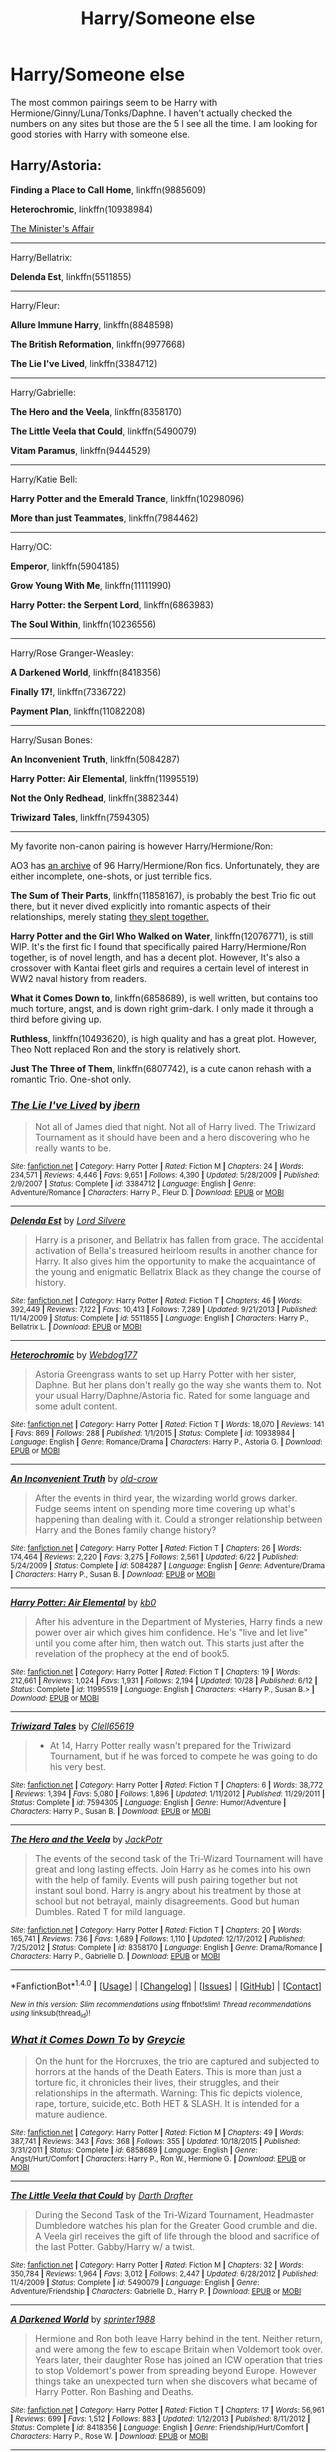 #+TITLE: Harry/Someone else

* Harry/Someone else
:PROPERTIES:
:Author: Llian_Winter
:Score: 9
:DateUnix: 1479099193.0
:DateShort: 2016-Nov-14
:END:
The most common pairings seem to be Harry with Hermione/Ginny/Luna/Tonks/Daphne. I haven't actually checked the numbers on any sites but those are the 5 I see all the time. I am looking for good stories with Harry with someone else.


** Harry/Astoria:

*Finding a Place to Call Home*, linkffn(9885609)

*Heterochromic*, linkffn(10938984)

[[http://archiveofourown.org/works/3084182?view_adult=true][The Minister's Affair]]

--------------

Harry/Bellatrix:

*Delenda Est*, linkffn(5511855)

--------------

Harry/Fleur:

*Allure Immune Harry*, linkffn(8848598)

*The British Reformation*, linkffn(9977668)

*The Lie I've Lived*, linkffn(3384712)

--------------

Harry/Gabrielle:

*The Hero and the Veela*, linkffn(8358170)

*The Little Veela that Could*, linkffn(5490079)

*Vitam Paramus*, linkffn(9444529)

--------------

Harry/Katie Bell:

*Harry Potter and the Emerald Trance*, linkffn(10298096)

*More than just Teammates*, linkffn(7984462)

--------------

Harry/OC:

*Emperor*, linkffn(5904185)

*Grow Young With Me*, linkffn(11111990)

*Harry Potter: the Serpent Lord*, linkffn(6863983)

*The Soul Within*, linkffn(10236556)

--------------

Harry/Rose Granger-Weasley:

*A Darkened World*, linkffn(8418356)

*Finally 17!*, linkffn(7336722)

*Payment Plan*, linkffn(11082208)

--------------

Harry/Susan Bones:

*An Inconvenient Truth*, linkffn(5084287)

*Harry Potter: Air Elemental*, linkffn(11995519)

*Not the Only Redhead*, linkffn(3882344)

*Triwizard Tales*, linkffn(7594305)

--------------

My favorite non-canon pairing is however Harry/Hermione/Ron:

AO3 has [[http://archiveofourown.org/collections/triofic/works][an archive]] of 96 Harry/Hermione/Ron fics. Unfortunately, they are either incomplete, one-shots, or just terrible fics.

*The Sum of Their Parts*, linkffn(11858167), is probably the best Trio fic out there, but it never dived explicitly into romantic aspects of their relationships, merely stating [[/spoiler][they slept together.]]

*Harry Potter and the Girl Who Walked on Water*, linkffn(12076771), is still WIP. It's the first fic I found that specifically paired Harry/Hermione/Ron together, is of novel length, and has a decent plot. However, It's also a crossover with Kantai fleet girls and requires a certain level of interest in WW2 naval history from readers.

*What it Comes Down to*, linkffn(6858689), is well written, but contains too much torture, angst, and is down right grim-dark. I only made it through a third before giving up.

*Ruthless*, linkffn(10493620), is high quality and has a great plot. However, Theo Nott replaced Ron and the story is relatively short.

*Just The Three of Them*, linkffn(6807742), is a cute canon rehash with a romantic Trio. One-shot only.
:PROPERTIES:
:Author: InquisitorCOC
:Score: 5
:DateUnix: 1479103401.0
:DateShort: 2016-Nov-14
:END:

*** [[http://www.fanfiction.net/s/3384712/1/][*/The Lie I've Lived/*]] by [[https://www.fanfiction.net/u/940359/jbern][/jbern/]]

#+begin_quote
  Not all of James died that night. Not all of Harry lived. The Triwizard Tournament as it should have been and a hero discovering who he really wants to be.
#+end_quote

^{/Site/: [[http://www.fanfiction.net/][fanfiction.net]] *|* /Category/: Harry Potter *|* /Rated/: Fiction M *|* /Chapters/: 24 *|* /Words/: 234,571 *|* /Reviews/: 4,446 *|* /Favs/: 9,651 *|* /Follows/: 4,390 *|* /Updated/: 5/28/2009 *|* /Published/: 2/9/2007 *|* /Status/: Complete *|* /id/: 3384712 *|* /Language/: English *|* /Genre/: Adventure/Romance *|* /Characters/: Harry P., Fleur D. *|* /Download/: [[http://www.ff2ebook.com/old/ffn-bot/index.php?id=3384712&source=ff&filetype=epub][EPUB]] or [[http://www.ff2ebook.com/old/ffn-bot/index.php?id=3384712&source=ff&filetype=mobi][MOBI]]}

--------------

[[http://www.fanfiction.net/s/5511855/1/][*/Delenda Est/*]] by [[https://www.fanfiction.net/u/116880/Lord-Silvere][/Lord Silvere/]]

#+begin_quote
  Harry is a prisoner, and Bellatrix has fallen from grace. The accidental activation of Bella's treasured heirloom results in another chance for Harry. It also gives him the opportunity to make the acquaintance of the young and enigmatic Bellatrix Black as they change the course of history.
#+end_quote

^{/Site/: [[http://www.fanfiction.net/][fanfiction.net]] *|* /Category/: Harry Potter *|* /Rated/: Fiction T *|* /Chapters/: 46 *|* /Words/: 392,449 *|* /Reviews/: 7,122 *|* /Favs/: 10,413 *|* /Follows/: 7,289 *|* /Updated/: 9/21/2013 *|* /Published/: 11/14/2009 *|* /Status/: Complete *|* /id/: 5511855 *|* /Language/: English *|* /Characters/: Harry P., Bellatrix L. *|* /Download/: [[http://www.ff2ebook.com/old/ffn-bot/index.php?id=5511855&source=ff&filetype=epub][EPUB]] or [[http://www.ff2ebook.com/old/ffn-bot/index.php?id=5511855&source=ff&filetype=mobi][MOBI]]}

--------------

[[http://www.fanfiction.net/s/10938984/1/][*/Heterochromic/*]] by [[https://www.fanfiction.net/u/921200/Webdog177][/Webdog177/]]

#+begin_quote
  Astoria Greengrass wants to set up Harry Potter with her sister, Daphne. But her plans don't really go the way she wants them to. Not your usual Harry/Daphne/Astoria fic. Rated for some language and some adult content.
#+end_quote

^{/Site/: [[http://www.fanfiction.net/][fanfiction.net]] *|* /Category/: Harry Potter *|* /Rated/: Fiction T *|* /Words/: 18,070 *|* /Reviews/: 141 *|* /Favs/: 869 *|* /Follows/: 288 *|* /Published/: 1/1/2015 *|* /Status/: Complete *|* /id/: 10938984 *|* /Language/: English *|* /Genre/: Romance/Drama *|* /Characters/: Harry P., Astoria G. *|* /Download/: [[http://www.ff2ebook.com/old/ffn-bot/index.php?id=10938984&source=ff&filetype=epub][EPUB]] or [[http://www.ff2ebook.com/old/ffn-bot/index.php?id=10938984&source=ff&filetype=mobi][MOBI]]}

--------------

[[http://www.fanfiction.net/s/5084287/1/][*/An Inconvenient Truth/*]] by [[https://www.fanfiction.net/u/616007/old-crow][/old-crow/]]

#+begin_quote
  After the events in third year, the wizarding world grows darker. Fudge seems intent on spending more time covering up what's happening than dealing with it. Could a stronger relationship between Harry and the Bones family change history?
#+end_quote

^{/Site/: [[http://www.fanfiction.net/][fanfiction.net]] *|* /Category/: Harry Potter *|* /Rated/: Fiction T *|* /Chapters/: 26 *|* /Words/: 174,464 *|* /Reviews/: 2,220 *|* /Favs/: 3,275 *|* /Follows/: 2,561 *|* /Updated/: 6/22 *|* /Published/: 5/24/2009 *|* /Status/: Complete *|* /id/: 5084287 *|* /Language/: English *|* /Genre/: Adventure/Drama *|* /Characters/: Harry P., Susan B. *|* /Download/: [[http://www.ff2ebook.com/old/ffn-bot/index.php?id=5084287&source=ff&filetype=epub][EPUB]] or [[http://www.ff2ebook.com/old/ffn-bot/index.php?id=5084287&source=ff&filetype=mobi][MOBI]]}

--------------

[[http://www.fanfiction.net/s/11995519/1/][*/Harry Potter: Air Elemental/*]] by [[https://www.fanfiction.net/u/1251524/kb0][/kb0/]]

#+begin_quote
  After his adventure in the Department of Mysteries, Harry finds a new power over air which gives him confidence. He's "live and let live" until you come after him, then watch out. This starts just after the revelation of the prophecy at the end of book5.
#+end_quote

^{/Site/: [[http://www.fanfiction.net/][fanfiction.net]] *|* /Category/: Harry Potter *|* /Rated/: Fiction T *|* /Chapters/: 19 *|* /Words/: 212,661 *|* /Reviews/: 1,024 *|* /Favs/: 1,931 *|* /Follows/: 2,194 *|* /Updated/: 10/28 *|* /Published/: 6/12 *|* /Status/: Complete *|* /id/: 11995519 *|* /Language/: English *|* /Characters/: <Harry P., Susan B.> *|* /Download/: [[http://www.ff2ebook.com/old/ffn-bot/index.php?id=11995519&source=ff&filetype=epub][EPUB]] or [[http://www.ff2ebook.com/old/ffn-bot/index.php?id=11995519&source=ff&filetype=mobi][MOBI]]}

--------------

[[http://www.fanfiction.net/s/7594305/1/][*/Triwizard Tales/*]] by [[https://www.fanfiction.net/u/1298529/Clell65619][/Clell65619/]]

#+begin_quote
  - At 14, Harry Potter really wasn't prepared for the Triwizard Tournament, but if he was forced to compete he was going to do his very best.
#+end_quote

^{/Site/: [[http://www.fanfiction.net/][fanfiction.net]] *|* /Category/: Harry Potter *|* /Rated/: Fiction T *|* /Chapters/: 6 *|* /Words/: 38,772 *|* /Reviews/: 1,394 *|* /Favs/: 5,080 *|* /Follows/: 1,896 *|* /Updated/: 1/11/2012 *|* /Published/: 11/29/2011 *|* /Status/: Complete *|* /id/: 7594305 *|* /Language/: English *|* /Genre/: Humor/Adventure *|* /Characters/: Harry P., Susan B. *|* /Download/: [[http://www.ff2ebook.com/old/ffn-bot/index.php?id=7594305&source=ff&filetype=epub][EPUB]] or [[http://www.ff2ebook.com/old/ffn-bot/index.php?id=7594305&source=ff&filetype=mobi][MOBI]]}

--------------

[[http://www.fanfiction.net/s/8358170/1/][*/The Hero and the Veela/*]] by [[https://www.fanfiction.net/u/2475592/JackPotr][/JackPotr/]]

#+begin_quote
  The events of the second task of the Tri-Wizard Tournament will have great and long lasting effects. Join Harry as he comes into his own with the help of family. Events will push pairing together but not instant soul bond. Harry is angry about his treatment by those at school but not betrayal, mainly disagreements. Good but human Dumbles. Rated T for mild language.
#+end_quote

^{/Site/: [[http://www.fanfiction.net/][fanfiction.net]] *|* /Category/: Harry Potter *|* /Rated/: Fiction T *|* /Chapters/: 20 *|* /Words/: 165,741 *|* /Reviews/: 736 *|* /Favs/: 1,689 *|* /Follows/: 1,110 *|* /Updated/: 12/17/2012 *|* /Published/: 7/25/2012 *|* /Status/: Complete *|* /id/: 8358170 *|* /Language/: English *|* /Genre/: Drama/Romance *|* /Characters/: Harry P., Gabrielle D. *|* /Download/: [[http://www.ff2ebook.com/old/ffn-bot/index.php?id=8358170&source=ff&filetype=epub][EPUB]] or [[http://www.ff2ebook.com/old/ffn-bot/index.php?id=8358170&source=ff&filetype=mobi][MOBI]]}

--------------

*FanfictionBot*^{1.4.0} *|* [[[https://github.com/tusing/reddit-ffn-bot/wiki/Usage][Usage]]] | [[[https://github.com/tusing/reddit-ffn-bot/wiki/Changelog][Changelog]]] | [[[https://github.com/tusing/reddit-ffn-bot/issues/][Issues]]] | [[[https://github.com/tusing/reddit-ffn-bot/][GitHub]]] | [[[https://www.reddit.com/message/compose?to=tusing][Contact]]]

^{/New in this version: Slim recommendations using/ ffnbot!slim! /Thread recommendations using/ linksub(thread_id)!}
:PROPERTIES:
:Author: FanfictionBot
:Score: 2
:DateUnix: 1479103492.0
:DateShort: 2016-Nov-14
:END:


*** [[http://www.fanfiction.net/s/6858689/1/][*/What it Comes Down To/*]] by [[https://www.fanfiction.net/u/919941/Greycie][/Greycie/]]

#+begin_quote
  On the hunt for the Horcruxes, the trio are captured and subjected to horrors at the hands of the Death Eaters. This is more than just a torture fic, it chronicles their lives, their struggles, and their relationships in the aftermath. Warning: This fic depicts violence, rape, torture, suicide,etc. Both HET & SLASH. It is intended for a mature audience.
#+end_quote

^{/Site/: [[http://www.fanfiction.net/][fanfiction.net]] *|* /Category/: Harry Potter *|* /Rated/: Fiction M *|* /Chapters/: 49 *|* /Words/: 387,741 *|* /Reviews/: 343 *|* /Favs/: 368 *|* /Follows/: 355 *|* /Updated/: 10/18/2015 *|* /Published/: 3/31/2011 *|* /Status/: Complete *|* /id/: 6858689 *|* /Language/: English *|* /Genre/: Angst/Hurt/Comfort *|* /Characters/: Harry P., Ron W., Hermione G. *|* /Download/: [[http://www.ff2ebook.com/old/ffn-bot/index.php?id=6858689&source=ff&filetype=epub][EPUB]] or [[http://www.ff2ebook.com/old/ffn-bot/index.php?id=6858689&source=ff&filetype=mobi][MOBI]]}

--------------

[[http://www.fanfiction.net/s/5490079/1/][*/The Little Veela that Could/*]] by [[https://www.fanfiction.net/u/1933697/Darth-Drafter][/Darth Drafter/]]

#+begin_quote
  During the Second Task of the Tri-Wizard Tournament, Headmaster Dumbledore watches his plan for the Greater Good crumble and die. A Veela girl receives the gift of life through the blood and sacrifice of the last Potter. Gabby/Harry w/ a twist.
#+end_quote

^{/Site/: [[http://www.fanfiction.net/][fanfiction.net]] *|* /Category/: Harry Potter *|* /Rated/: Fiction M *|* /Chapters/: 32 *|* /Words/: 350,784 *|* /Reviews/: 1,964 *|* /Favs/: 3,012 *|* /Follows/: 2,447 *|* /Updated/: 6/28/2012 *|* /Published/: 11/4/2009 *|* /Status/: Complete *|* /id/: 5490079 *|* /Language/: English *|* /Genre/: Adventure/Friendship *|* /Characters/: Gabrielle D., Harry P. *|* /Download/: [[http://www.ff2ebook.com/old/ffn-bot/index.php?id=5490079&source=ff&filetype=epub][EPUB]] or [[http://www.ff2ebook.com/old/ffn-bot/index.php?id=5490079&source=ff&filetype=mobi][MOBI]]}

--------------

[[http://www.fanfiction.net/s/8418356/1/][*/A Darkened World/*]] by [[https://www.fanfiction.net/u/2936579/sprinter1988][/sprinter1988/]]

#+begin_quote
  Hermione and Ron both leave Harry behind in the tent. Neither return, and were among the few to escape Britain when Voldemort took over. Years later, their daughter Rose has joined an ICW operation that tries to stop Voldemort's power from spreading beyond Europe. However things take an unexpected turn when she discovers what became of Harry Potter. Ron Bashing and Deaths.
#+end_quote

^{/Site/: [[http://www.fanfiction.net/][fanfiction.net]] *|* /Category/: Harry Potter *|* /Rated/: Fiction T *|* /Chapters/: 17 *|* /Words/: 56,961 *|* /Reviews/: 699 *|* /Favs/: 1,512 *|* /Follows/: 883 *|* /Updated/: 1/12/2013 *|* /Published/: 8/11/2012 *|* /Status/: Complete *|* /id/: 8418356 *|* /Language/: English *|* /Genre/: Friendship/Hurt/Comfort *|* /Characters/: Harry P., Rose W. *|* /Download/: [[http://www.ff2ebook.com/old/ffn-bot/index.php?id=8418356&source=ff&filetype=epub][EPUB]] or [[http://www.ff2ebook.com/old/ffn-bot/index.php?id=8418356&source=ff&filetype=mobi][MOBI]]}

--------------

[[http://www.fanfiction.net/s/11111990/1/][*/Grow Young With Me/*]] by [[https://www.fanfiction.net/u/997444/Taliesin19][/Taliesin19/]]

#+begin_quote
  He always sat there, just staring out the window. The nameless man with sad eyes. He bothered no one, and no one bothered him. Until now, that is. Abigail Waters knew her curiosity would one day be the death of her...but not today. Today it would give her life instead.
#+end_quote

^{/Site/: [[http://www.fanfiction.net/][fanfiction.net]] *|* /Category/: Harry Potter *|* /Rated/: Fiction T *|* /Chapters/: 23 *|* /Words/: 171,207 *|* /Reviews/: 877 *|* /Favs/: 1,768 *|* /Follows/: 2,474 *|* /Updated/: 9/5 *|* /Published/: 3/14/2015 *|* /id/: 11111990 *|* /Language/: English *|* /Genre/: Family/Romance *|* /Characters/: Harry P., OC *|* /Download/: [[http://www.ff2ebook.com/old/ffn-bot/index.php?id=11111990&source=ff&filetype=epub][EPUB]] or [[http://www.ff2ebook.com/old/ffn-bot/index.php?id=11111990&source=ff&filetype=mobi][MOBI]]}

--------------

[[http://www.fanfiction.net/s/12076771/1/][*/Harry Potter and the Girl Who Walked on Water/*]] by [[https://www.fanfiction.net/u/2548648/Starfox5][/Starfox5/]]

#+begin_quote
  AU. From the deepest abyss of the sea, a new menace rises to threaten Wizarding Britain. And three scarred people are called up once again to defend a country that seems torn between praising and condemning them for saving it the first time. Inspired by concepts from Kantai Collection and similar games.
#+end_quote

^{/Site/: [[http://www.fanfiction.net/][fanfiction.net]] *|* /Category/: Harry Potter *|* /Rated/: Fiction M *|* /Chapters/: 10 *|* /Words/: 75,389 *|* /Reviews/: 100 *|* /Favs/: 96 *|* /Follows/: 92 *|* /Updated/: 10/1 *|* /Published/: 7/30 *|* /Status/: Complete *|* /id/: 12076771 *|* /Language/: English *|* /Genre/: Adventure/Drama *|* /Characters/: <Harry P., Ron W., Hermione G.> *|* /Download/: [[http://www.ff2ebook.com/old/ffn-bot/index.php?id=12076771&source=ff&filetype=epub][EPUB]] or [[http://www.ff2ebook.com/old/ffn-bot/index.php?id=12076771&source=ff&filetype=mobi][MOBI]]}

--------------

[[http://www.fanfiction.net/s/10236556/1/][*/The Soul Within/*]] by [[https://www.fanfiction.net/u/1361214/TheFlowerOfTheCourt][/TheFlowerOfTheCourt/]]

#+begin_quote
  The blood protection inside of Harry blocked His killing curse and burned His host body to ashes, yet failed to stop His soul from entering his body? Oh wait, it didn't! Harry's blood protection fights against Voldemort's soul and something new is created...a new soul and companion. Harry thinks it is unfair that she doesn't have a body of her own...well he is going to change that!
#+end_quote

^{/Site/: [[http://www.fanfiction.net/][fanfiction.net]] *|* /Category/: Harry Potter *|* /Rated/: Fiction T *|* /Chapters/: 25 *|* /Words/: 162,966 *|* /Reviews/: 1,487 *|* /Favs/: 2,456 *|* /Follows/: 2,609 *|* /Updated/: 8/9 *|* /Published/: 4/1/2014 *|* /Status/: Complete *|* /id/: 10236556 *|* /Language/: English *|* /Genre/: Adventure/Romance *|* /Characters/: <Harry P., Daphne G., OC> *|* /Download/: [[http://www.ff2ebook.com/old/ffn-bot/index.php?id=10236556&source=ff&filetype=epub][EPUB]] or [[http://www.ff2ebook.com/old/ffn-bot/index.php?id=10236556&source=ff&filetype=mobi][MOBI]]}

--------------

*FanfictionBot*^{1.4.0} *|* [[[https://github.com/tusing/reddit-ffn-bot/wiki/Usage][Usage]]] | [[[https://github.com/tusing/reddit-ffn-bot/wiki/Changelog][Changelog]]] | [[[https://github.com/tusing/reddit-ffn-bot/issues/][Issues]]] | [[[https://github.com/tusing/reddit-ffn-bot/][GitHub]]] | [[[https://www.reddit.com/message/compose?to=tusing][Contact]]]

^{/New in this version: Slim recommendations using/ ffnbot!slim! /Thread recommendations using/ linksub(thread_id)!}
:PROPERTIES:
:Author: FanfictionBot
:Score: 2
:DateUnix: 1479103498.0
:DateShort: 2016-Nov-14
:END:


*** [[http://www.fanfiction.net/s/7336722/1/][*/Finally 17!/*]] by [[https://www.fanfiction.net/u/2554216/9876grpc][/9876grpc/]]

#+begin_quote
  Rose is FINALLY turning 17 and she can't wait to seduce that older wizard she's had her eye on for years...
#+end_quote

^{/Site/: [[http://www.fanfiction.net/][fanfiction.net]] *|* /Category/: Harry Potter *|* /Rated/: Fiction M *|* /Chapters/: 48 *|* /Words/: 163,671 *|* /Reviews/: 436 *|* /Favs/: 727 *|* /Follows/: 738 *|* /Updated/: 2/14 *|* /Published/: 8/29/2011 *|* /Status/: Complete *|* /id/: 7336722 *|* /Language/: English *|* /Genre/: Romance/Drama *|* /Characters/: <Rose W., Harry P.> *|* /Download/: [[http://www.ff2ebook.com/old/ffn-bot/index.php?id=7336722&source=ff&filetype=epub][EPUB]] or [[http://www.ff2ebook.com/old/ffn-bot/index.php?id=7336722&source=ff&filetype=mobi][MOBI]]}

--------------

[[http://www.fanfiction.net/s/6807742/1/][*/Just The Three of Them/*]] by [[https://www.fanfiction.net/u/1358445/RicardianScholar-Clark-Weasley][/RicardianScholar Clark-Weasley/]]

#+begin_quote
  Harry has only ever loved Ron and Hermione, Ron only loved Harry and Hermione, and Hermione only loved Harry and Ron. so why should there ever be more than just the three of them?
#+end_quote

^{/Site/: [[http://www.fanfiction.net/][fanfiction.net]] *|* /Category/: Harry Potter *|* /Rated/: Fiction T *|* /Words/: 3,652 *|* /Reviews/: 49 *|* /Favs/: 498 *|* /Follows/: 81 *|* /Published/: 3/8/2011 *|* /Status/: Complete *|* /id/: 6807742 *|* /Language/: English *|* /Genre/: Romance/Hurt/Comfort *|* /Characters/: <Harry P., Ron W., Hermione G.> *|* /Download/: [[http://www.ff2ebook.com/old/ffn-bot/index.php?id=6807742&source=ff&filetype=epub][EPUB]] or [[http://www.ff2ebook.com/old/ffn-bot/index.php?id=6807742&source=ff&filetype=mobi][MOBI]]}

--------------

[[http://www.fanfiction.net/s/10493620/1/][*/Ruthless/*]] by [[https://www.fanfiction.net/u/717542/AngelaStarCat][/AngelaStarCat/]]

#+begin_quote
  COMPLETE. James Potter casts his own spell to protect his only son; but he was never as good with Charms as Lily was. (A more ruthless Harry Potter grows up to confront Voldemort). Dark!Harry. Slytherin!Harry HP/HG and then HP/HG/TN.
#+end_quote

^{/Site/: [[http://www.fanfiction.net/][fanfiction.net]] *|* /Category/: Harry Potter *|* /Rated/: Fiction M *|* /Chapters/: 9 *|* /Words/: 25,083 *|* /Reviews/: 384 *|* /Favs/: 1,378 *|* /Follows/: 378 *|* /Published/: 6/29/2014 *|* /Status/: Complete *|* /id/: 10493620 *|* /Language/: English *|* /Genre/: Friendship/Horror *|* /Characters/: <Harry P., Hermione G.> Theodore N. *|* /Download/: [[http://www.ff2ebook.com/old/ffn-bot/index.php?id=10493620&source=ff&filetype=epub][EPUB]] or [[http://www.ff2ebook.com/old/ffn-bot/index.php?id=10493620&source=ff&filetype=mobi][MOBI]]}

--------------

[[http://www.fanfiction.net/s/3882344/1/][*/Not the Only Redhead/*]] by [[https://www.fanfiction.net/u/1220065/joemjackson][/joemjackson/]]

#+begin_quote
  Harry asks Ginny to the Yule Ball. Everyone believes Harry is destined to be with a redhead. There is more than one redhead in Hogwarts, though.
#+end_quote

^{/Site/: [[http://www.fanfiction.net/][fanfiction.net]] *|* /Category/: Harry Potter *|* /Rated/: Fiction T *|* /Chapters/: 56 *|* /Words/: 333,911 *|* /Reviews/: 2,267 *|* /Favs/: 2,557 *|* /Follows/: 1,955 *|* /Updated/: 1/7/2011 *|* /Published/: 11/9/2007 *|* /Status/: Complete *|* /id/: 3882344 *|* /Language/: English *|* /Genre/: Romance/Suspense *|* /Characters/: Harry P., Susan B. *|* /Download/: [[http://www.ff2ebook.com/old/ffn-bot/index.php?id=3882344&source=ff&filetype=epub][EPUB]] or [[http://www.ff2ebook.com/old/ffn-bot/index.php?id=3882344&source=ff&filetype=mobi][MOBI]]}

--------------

[[http://www.fanfiction.net/s/9885609/1/][*/Finding a Place to Call Home/*]] by [[https://www.fanfiction.net/u/2298556/TheGirlWithFarTooManyIdeas][/TheGirlWithFarTooManyIdeas/]]

#+begin_quote
  "Haven't you wondered if there's more to the world then a backwards, prejudiced society?" When Harry asks Astoria Greengrass this question in a fit of temper after he's forced to compete in the tournament, he wasn't expecting her answer - or that he'd go along with her decision to run away with him and see the world. Can two different people find happiness? HarryxAstoria
#+end_quote

^{/Site/: [[http://www.fanfiction.net/][fanfiction.net]] *|* /Category/: Harry Potter *|* /Rated/: Fiction T *|* /Chapters/: 13 *|* /Words/: 61,129 *|* /Reviews/: 1,106 *|* /Favs/: 4,025 *|* /Follows/: 3,246 *|* /Updated/: 2/7/2015 *|* /Published/: 11/29/2013 *|* /Status/: Complete *|* /id/: 9885609 *|* /Language/: English *|* /Genre/: Romance/Adventure *|* /Characters/: <Harry P., Astoria G.> *|* /Download/: [[http://www.ff2ebook.com/old/ffn-bot/index.php?id=9885609&source=ff&filetype=epub][EPUB]] or [[http://www.ff2ebook.com/old/ffn-bot/index.php?id=9885609&source=ff&filetype=mobi][MOBI]]}

--------------

[[http://www.fanfiction.net/s/11858167/1/][*/The Sum of Their Parts/*]] by [[https://www.fanfiction.net/u/7396284/holdmybeer][/holdmybeer/]]

#+begin_quote
  For Teddy Lupin, Harry Potter would become a Dark Lord. For Teddy Lupin, Harry Potter would take down the Ministry or die trying. He should have known that Hermione and Ron wouldn't let him do it alone.
#+end_quote

^{/Site/: [[http://www.fanfiction.net/][fanfiction.net]] *|* /Category/: Harry Potter *|* /Rated/: Fiction M *|* /Chapters/: 11 *|* /Words/: 143,267 *|* /Reviews/: 504 *|* /Favs/: 1,613 *|* /Follows/: 963 *|* /Updated/: 4/12 *|* /Published/: 3/24 *|* /Status/: Complete *|* /id/: 11858167 *|* /Language/: English *|* /Characters/: Harry P., Ron W., Hermione G., George W. *|* /Download/: [[http://www.ff2ebook.com/old/ffn-bot/index.php?id=11858167&source=ff&filetype=epub][EPUB]] or [[http://www.ff2ebook.com/old/ffn-bot/index.php?id=11858167&source=ff&filetype=mobi][MOBI]]}

--------------

[[http://www.fanfiction.net/s/9444529/1/][*/Vitam Paramus/*]] by [[https://www.fanfiction.net/u/2638737/TheEndless7][/TheEndless7/]]

#+begin_quote
  After tragic losses, Quidditch star Harry Potter is forced to pick up the pieces of those who have vanished; while he finds himself also taking care of another lost soul.
#+end_quote

^{/Site/: [[http://www.fanfiction.net/][fanfiction.net]] *|* /Category/: Harry Potter *|* /Rated/: Fiction T *|* /Chapters/: 24 *|* /Words/: 203,518 *|* /Reviews/: 893 *|* /Favs/: 1,297 *|* /Follows/: 1,244 *|* /Updated/: 10/12/2014 *|* /Published/: 6/30/2013 *|* /Status/: Complete *|* /id/: 9444529 *|* /Language/: English *|* /Genre/: Romance/Hurt/Comfort *|* /Characters/: Harry P., Gabrielle D. *|* /Download/: [[http://www.ff2ebook.com/old/ffn-bot/index.php?id=9444529&source=ff&filetype=epub][EPUB]] or [[http://www.ff2ebook.com/old/ffn-bot/index.php?id=9444529&source=ff&filetype=mobi][MOBI]]}

--------------

*FanfictionBot*^{1.4.0} *|* [[[https://github.com/tusing/reddit-ffn-bot/wiki/Usage][Usage]]] | [[[https://github.com/tusing/reddit-ffn-bot/wiki/Changelog][Changelog]]] | [[[https://github.com/tusing/reddit-ffn-bot/issues/][Issues]]] | [[[https://github.com/tusing/reddit-ffn-bot/][GitHub]]] | [[[https://www.reddit.com/message/compose?to=tusing][Contact]]]

^{/New in this version: Slim recommendations using/ ffnbot!slim! /Thread recommendations using/ linksub(thread_id)!}
:PROPERTIES:
:Author: FanfictionBot
:Score: 2
:DateUnix: 1479103500.0
:DateShort: 2016-Nov-14
:END:


*** [[http://www.fanfiction.net/s/6863983/1/][*/Harry Potter: the Serpent Lord/*]] by [[https://www.fanfiction.net/u/1755410/NHunter][/NHunter/]]

#+begin_quote
  "Unfortunately, the first magical child young Harry Potter met in Diagon Alley was a Malfoy. Draconica Malfoy to be exact..." Harry/Draconica Harry/fem-Draco. This IS HET! will eventually contain Intelligent!dark-medic!strong!Harry, likeable!Draconica and some bashing for others.
#+end_quote

^{/Site/: [[http://www.fanfiction.net/][fanfiction.net]] *|* /Category/: Harry Potter *|* /Rated/: Fiction M *|* /Chapters/: 75 *|* /Words/: 269,161 *|* /Reviews/: 2,128 *|* /Favs/: 3,282 *|* /Follows/: 2,781 *|* /Updated/: 8/20/2014 *|* /Published/: 4/1/2011 *|* /Status/: Complete *|* /id/: 6863983 *|* /Language/: English *|* /Genre/: Adventure *|* /Characters/: <Harry P., OC> *|* /Download/: [[http://www.ff2ebook.com/old/ffn-bot/index.php?id=6863983&source=ff&filetype=epub][EPUB]] or [[http://www.ff2ebook.com/old/ffn-bot/index.php?id=6863983&source=ff&filetype=mobi][MOBI]]}

--------------

*FanfictionBot*^{1.4.0} *|* [[[https://github.com/tusing/reddit-ffn-bot/wiki/Usage][Usage]]] | [[[https://github.com/tusing/reddit-ffn-bot/wiki/Changelog][Changelog]]] | [[[https://github.com/tusing/reddit-ffn-bot/issues/][Issues]]] | [[[https://github.com/tusing/reddit-ffn-bot/][GitHub]]] | [[[https://www.reddit.com/message/compose?to=tusing][Contact]]]

^{/New in this version: Slim recommendations using/ ffnbot!slim! /Thread recommendations using/ linksub(thread_id)!}
:PROPERTIES:
:Author: FanfictionBot
:Score: 2
:DateUnix: 1479103502.0
:DateShort: 2016-Nov-14
:END:


*** [[http://www.fanfiction.net/s/7984462/1/][*/More than just Teammates/*]] by [[https://www.fanfiction.net/u/3589936/drphil01][/drphil01/]]

#+begin_quote
  Set before 4th year and after Quidditch World Cup, Harry has a surprise encounter with one of his teammates. He later makes a surprise discovery at Gringotts. HP/KB/AS/AJ fanfic. Rated M for sex scenes and language
#+end_quote

^{/Site/: [[http://www.fanfiction.net/][fanfiction.net]] *|* /Category/: Harry Potter *|* /Rated/: Fiction M *|* /Chapters/: 15 *|* /Words/: 89,251 *|* /Reviews/: 301 *|* /Favs/: 1,357 *|* /Follows/: 766 *|* /Updated/: 7/19/2012 *|* /Published/: 4/3/2012 *|* /Status/: Complete *|* /id/: 7984462 *|* /Language/: English *|* /Genre/: Adventure/Friendship *|* /Characters/: Harry P., Katie B. *|* /Download/: [[http://www.ff2ebook.com/old/ffn-bot/index.php?id=7984462&source=ff&filetype=epub][EPUB]] or [[http://www.ff2ebook.com/old/ffn-bot/index.php?id=7984462&source=ff&filetype=mobi][MOBI]]}

--------------

[[http://www.fanfiction.net/s/11082208/1/][*/Payment Plan/*]] by [[https://www.fanfiction.net/u/3399412/Argo0][/Argo0/]]

#+begin_quote
  Ron's debts are piling up and now there's only one way to fix this problem. Fortunately for Hermione, it's a price she is more than willing to pay. Harry/Hermione, Harry/Rose, Harry/Hermione/Rose. Includes character bashing (Ron) and lemons.
#+end_quote

^{/Site/: [[http://www.fanfiction.net/][fanfiction.net]] *|* /Category/: Harry Potter *|* /Rated/: Fiction M *|* /Chapters/: 4 *|* /Words/: 23,551 *|* /Reviews/: 229 *|* /Favs/: 1,721 *|* /Follows/: 1,209 *|* /Updated/: 7/13/2015 *|* /Published/: 2/28/2015 *|* /Status/: Complete *|* /id/: 11082208 *|* /Language/: English *|* /Genre/: Drama *|* /Characters/: Harry P., Ron W., Hermione G., Rose W. *|* /Download/: [[http://www.ff2ebook.com/old/ffn-bot/index.php?id=11082208&source=ff&filetype=epub][EPUB]] or [[http://www.ff2ebook.com/old/ffn-bot/index.php?id=11082208&source=ff&filetype=mobi][MOBI]]}

--------------

[[http://www.fanfiction.net/s/8848598/1/][*/Allure Immune Harry/*]] by [[https://www.fanfiction.net/u/1890123/Racke][/Racke/]]

#+begin_quote
  Harry had no idea why the boys in the Great Hall drooled over themselves as the students from Beuxbatons made their entrance, but he knew better than to let an opportunity slip. He hurriedly stole Ron's sandwich. It tasted gloriously.
#+end_quote

^{/Site/: [[http://www.fanfiction.net/][fanfiction.net]] *|* /Category/: Harry Potter *|* /Rated/: Fiction T *|* /Words/: 8,628 *|* /Reviews/: 510 *|* /Favs/: 6,089 *|* /Follows/: 1,537 *|* /Published/: 12/29/2012 *|* /Status/: Complete *|* /id/: 8848598 *|* /Language/: English *|* /Genre/: Humor/Romance *|* /Characters/: Harry P., Fleur D. *|* /Download/: [[http://www.ff2ebook.com/old/ffn-bot/index.php?id=8848598&source=ff&filetype=epub][EPUB]] or [[http://www.ff2ebook.com/old/ffn-bot/index.php?id=8848598&source=ff&filetype=mobi][MOBI]]}

--------------

[[http://www.fanfiction.net/s/5904185/1/][*/Emperor/*]] by [[https://www.fanfiction.net/u/1227033/Marquis-Black][/Marquis Black/]]

#+begin_quote
  Some men live their whole lives at peace and are content. Others are born with an unquenchable fire and change the world forever. Inspired by the rise of Napoleon, Augustus, Nobunaga, and T'sao T'sao. Very AU.
#+end_quote

^{/Site/: [[http://www.fanfiction.net/][fanfiction.net]] *|* /Category/: Harry Potter *|* /Rated/: Fiction M *|* /Chapters/: 44 *|* /Words/: 638,154 *|* /Reviews/: 1,823 *|* /Favs/: 2,977 *|* /Follows/: 2,699 *|* /Updated/: 1/26 *|* /Published/: 4/17/2010 *|* /id/: 5904185 *|* /Language/: English *|* /Genre/: Adventure *|* /Characters/: Harry P. *|* /Download/: [[http://www.ff2ebook.com/old/ffn-bot/index.php?id=5904185&source=ff&filetype=epub][EPUB]] or [[http://www.ff2ebook.com/old/ffn-bot/index.php?id=5904185&source=ff&filetype=mobi][MOBI]]}

--------------

[[http://www.fanfiction.net/s/10298096/1/][*/Harry Potter and the Emerald Trance/*]] by [[https://www.fanfiction.net/u/2711324/DrizzleWizzle][/DrizzleWizzle/]]

#+begin_quote
  (5/7) It is a dark time for Harry Potter. Voldemort is secretly amassing power, and only Dumbledore's Order of the Phoenix opposes him. Abandoned, libeled, loathed and reviled, Harry has few allies and fewer options. Harry must learn to control his powerful and mysterious emerald trance; if he cannot, Harry will be consumed by darkness. (AU Slytherin!Harry)
#+end_quote

^{/Site/: [[http://www.fanfiction.net/][fanfiction.net]] *|* /Category/: Harry Potter *|* /Rated/: Fiction T *|* /Chapters/: 63 *|* /Words/: 280,183 *|* /Reviews/: 1,864 *|* /Favs/: 1,234 *|* /Follows/: 1,559 *|* /Updated/: 5/13 *|* /Published/: 4/25/2014 *|* /Status/: Complete *|* /id/: 10298096 *|* /Language/: English *|* /Genre/: Adventure *|* /Characters/: <Harry P., Katie B.> *|* /Download/: [[http://www.ff2ebook.com/old/ffn-bot/index.php?id=10298096&source=ff&filetype=epub][EPUB]] or [[http://www.ff2ebook.com/old/ffn-bot/index.php?id=10298096&source=ff&filetype=mobi][MOBI]]}

--------------

[[http://www.fanfiction.net/s/9977668/1/][*/The British Reformation/*]] by [[https://www.fanfiction.net/u/1251524/kb0][/kb0/]]

#+begin_quote
  After Sirius dies, Harry is isolated and feels betrayed by everyone who's been around him recently and leaves to figure out what he should do. An "old friend" is sent to look after him and try to bring him back. Together they search for a way to kill a Dark Lord and maybe fix society too.
#+end_quote

^{/Site/: [[http://www.fanfiction.net/][fanfiction.net]] *|* /Category/: Harry Potter *|* /Rated/: Fiction T *|* /Chapters/: 12 *|* /Words/: 136,650 *|* /Reviews/: 1,044 *|* /Favs/: 2,339 *|* /Follows/: 1,812 *|* /Updated/: 3/21/2014 *|* /Published/: 12/31/2013 *|* /Status/: Complete *|* /id/: 9977668 *|* /Language/: English *|* /Characters/: Harry P., Fleur D. *|* /Download/: [[http://www.ff2ebook.com/old/ffn-bot/index.php?id=9977668&source=ff&filetype=epub][EPUB]] or [[http://www.ff2ebook.com/old/ffn-bot/index.php?id=9977668&source=ff&filetype=mobi][MOBI]]}

--------------

*FanfictionBot*^{1.4.0} *|* [[[https://github.com/tusing/reddit-ffn-bot/wiki/Usage][Usage]]] | [[[https://github.com/tusing/reddit-ffn-bot/wiki/Changelog][Changelog]]] | [[[https://github.com/tusing/reddit-ffn-bot/issues/][Issues]]] | [[[https://github.com/tusing/reddit-ffn-bot/][GitHub]]] | [[[https://www.reddit.com/message/compose?to=tusing][Contact]]]

^{/New in this version: Slim recommendations using/ ffnbot!slim! /Thread recommendations using/ linksub(thread_id)!}
:PROPERTIES:
:Author: FanfictionBot
:Score: 1
:DateUnix: 1479103496.0
:DateShort: 2016-Nov-14
:END:


** Jeconais has a bunch of stories (finished some unfinished others) of Harry in odd/different pairings. If you can get over the obvious flaws in his writing and just enjoy the stories there's a goldmine of decent content there
:PROPERTIES:
:Author: LGreymark
:Score: 2
:DateUnix: 1479099485.0
:DateShort: 2016-Nov-14
:END:


** Harry/Draco, Harry/Snape, and Harry/Tom Riddle are popular, so you probably want to skip those too.

linkao3(Cartographer's Craft) has Harry/teen!Sirius.
:PROPERTIES:
:Score: 1
:DateUnix: 1479146819.0
:DateShort: 2016-Nov-14
:END:

*** Yeah, I guess I should have mentioned no slash.
:PROPERTIES:
:Author: Llian_Winter
:Score: 1
:DateUnix: 1479273740.0
:DateShort: 2016-Nov-16
:END:
